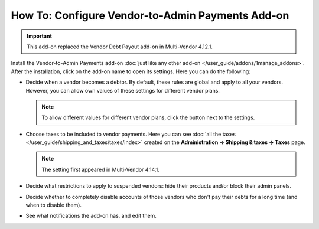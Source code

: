 ************************************************* 
How To: Configure Vendor-to-Admin Payments Add-on
*************************************************

.. important::

    This add-on replaced the Vendor Debt Payout add-on in Multi-Vendor 4.12.1.

Install the Vendor-to-Admin Payments add-on :doc:`just like any other add-on </user_guide/addons/1manage_addons>`. After the installation, click on the add-on name to open its settings. Here you can do the following:

* Decide when a vendor becomes a debtor. By default, these rules are global and apply to all your vendors. However, you can allow own values of these settings for different vendor plans.

  .. note::

      To allow different values for different vendor plans, click the button next to the settings.

* Choose taxes to be included to vendor payments. Here you can see :doc:`all the taxes </user_guide/shipping_and_taxes/taxes/index>` created on the **Administration → Shipping & taxes → Taxes** page.

  .. note::

      The setting first appeared in Multi-Vendor 4.14.1.

* Decide what restrictions to apply to suspended vendors: hide their products and/or block their admin panels.

* Decide whether to completely disable accounts of those vendors who don't pay their debts for a long time (and when to disable them).

* See what notifications the add-on has, and edit them.

  .. image:: img/vendor_to_admin_payments_settings.png
      :align: center
      :alt: Add-on settings
      
.. meta::
   :description: The settings of the "Vendor-to-Admin Payments" add-on in Multi-Vendor ecommerce solution.